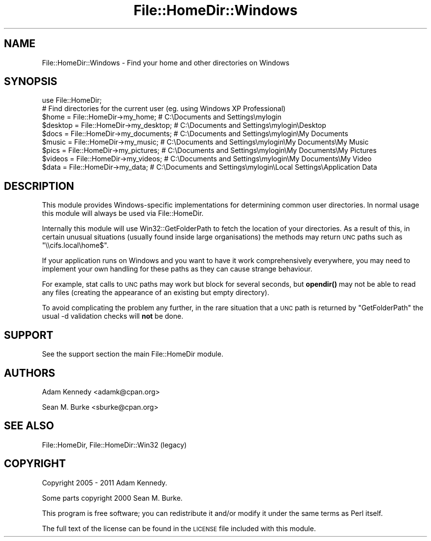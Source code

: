 .\" Automatically generated by Pod::Man 4.10 (Pod::Simple 3.35)
.\"
.\" Standard preamble:
.\" ========================================================================
.de Sp \" Vertical space (when we can't use .PP)
.if t .sp .5v
.if n .sp
..
.de Vb \" Begin verbatim text
.ft CW
.nf
.ne \\$1
..
.de Ve \" End verbatim text
.ft R
.fi
..
.\" Set up some character translations and predefined strings.  \*(-- will
.\" give an unbreakable dash, \*(PI will give pi, \*(L" will give a left
.\" double quote, and \*(R" will give a right double quote.  \*(C+ will
.\" give a nicer C++.  Capital omega is used to do unbreakable dashes and
.\" therefore won't be available.  \*(C` and \*(C' expand to `' in nroff,
.\" nothing in troff, for use with C<>.
.tr \(*W-
.ds C+ C\v'-.1v'\h'-1p'\s-2+\h'-1p'+\s0\v'.1v'\h'-1p'
.ie n \{\
.    ds -- \(*W-
.    ds PI pi
.    if (\n(.H=4u)&(1m=24u) .ds -- \(*W\h'-12u'\(*W\h'-12u'-\" diablo 10 pitch
.    if (\n(.H=4u)&(1m=20u) .ds -- \(*W\h'-12u'\(*W\h'-8u'-\"  diablo 12 pitch
.    ds L" ""
.    ds R" ""
.    ds C` ""
.    ds C' ""
'br\}
.el\{\
.    ds -- \|\(em\|
.    ds PI \(*p
.    ds L" ``
.    ds R" ''
.    ds C`
.    ds C'
'br\}
.\"
.\" Escape single quotes in literal strings from groff's Unicode transform.
.ie \n(.g .ds Aq \(aq
.el       .ds Aq '
.\"
.\" If the F register is >0, we'll generate index entries on stderr for
.\" titles (.TH), headers (.SH), subsections (.SS), items (.Ip), and index
.\" entries marked with X<> in POD.  Of course, you'll have to process the
.\" output yourself in some meaningful fashion.
.\"
.\" Avoid warning from groff about undefined register 'F'.
.de IX
..
.nr rF 0
.if \n(.g .if rF .nr rF 1
.if (\n(rF:(\n(.g==0)) \{\
.    if \nF \{\
.        de IX
.        tm Index:\\$1\t\\n%\t"\\$2"
..
.        if !\nF==2 \{\
.            nr % 0
.            nr F 2
.        \}
.    \}
.\}
.rr rF
.\" ========================================================================
.\"
.IX Title "File::HomeDir::Windows 3"
.TH File::HomeDir::Windows 3 "2017-04-06" "perl v5.28.1" "User Contributed Perl Documentation"
.\" For nroff, turn off justification.  Always turn off hyphenation; it makes
.\" way too many mistakes in technical documents.
.if n .ad l
.nh
.SH "NAME"
File::HomeDir::Windows \- Find your home and other directories on Windows
.SH "SYNOPSIS"
.IX Header "SYNOPSIS"
.Vb 1
\&  use File::HomeDir;
\&  
\&  # Find directories for the current user (eg. using Windows XP Professional)
\&  $home    = File::HomeDir\->my_home;        # C:\eDocuments and Settings\emylogin
\&  $desktop = File::HomeDir\->my_desktop;     # C:\eDocuments and Settings\emylogin\eDesktop
\&  $docs    = File::HomeDir\->my_documents;   # C:\eDocuments and Settings\emylogin\eMy Documents
\&  $music   = File::HomeDir\->my_music;       # C:\eDocuments and Settings\emylogin\eMy Documents\eMy Music
\&  $pics    = File::HomeDir\->my_pictures;    # C:\eDocuments and Settings\emylogin\eMy Documents\eMy Pictures
\&  $videos  = File::HomeDir\->my_videos;      # C:\eDocuments and Settings\emylogin\eMy Documents\eMy Video
\&  $data    = File::HomeDir\->my_data;        # C:\eDocuments and Settings\emylogin\eLocal Settings\eApplication Data
.Ve
.SH "DESCRIPTION"
.IX Header "DESCRIPTION"
This module provides Windows-specific implementations for determining
common user directories.  In normal usage this module will always be
used via File::HomeDir.
.PP
Internally this module will use Win32::GetFolderPath to fetch the location
of your directories. As a result of this, in certain unusual situations
(usually found inside large organisations) the methods may return \s-1UNC\s0 paths
such as \f(CW\*(C`\e\ecifs.local\ehome$\*(C'\fR.
.PP
If your application runs on Windows and you want to have it work comprehensively
everywhere, you may need to implement your own handling for these paths as they
can cause strange behaviour.
.PP
For example, stat calls to \s-1UNC\s0 paths may work but block for several seconds, but
\&\fBopendir()\fR may not be able to read any files (creating the appearance of an existing
but empty directory).
.PP
To avoid complicating the problem any further, in the rare situation that a \s-1UNC\s0 path
is returned by \f(CW\*(C`GetFolderPath\*(C'\fR the usual \-d validation checks will \fBnot\fR be done.
.SH "SUPPORT"
.IX Header "SUPPORT"
See the support section the main File::HomeDir module.
.SH "AUTHORS"
.IX Header "AUTHORS"
Adam Kennedy <adamk@cpan.org>
.PP
Sean M. Burke <sburke@cpan.org>
.SH "SEE ALSO"
.IX Header "SEE ALSO"
File::HomeDir, File::HomeDir::Win32 (legacy)
.SH "COPYRIGHT"
.IX Header "COPYRIGHT"
Copyright 2005 \- 2011 Adam Kennedy.
.PP
Some parts copyright 2000 Sean M. Burke.
.PP
This program is free software; you can redistribute
it and/or modify it under the same terms as Perl itself.
.PP
The full text of the license can be found in the
\&\s-1LICENSE\s0 file included with this module.
